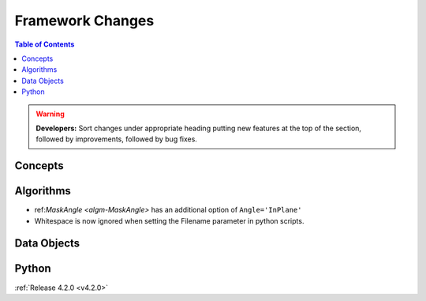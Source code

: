 =================
Framework Changes
=================

.. contents:: Table of Contents
   :local:

.. warning:: **Developers:** Sort changes under appropriate heading
    putting new features at the top of the section, followed by
    improvements, followed by bug fixes.

Concepts
--------

Algorithms
----------
* ref:`MaskAngle <algm-MaskAngle>` has an additional option of ``Angle='InPlane'``
* Whitespace is now ignored when setting the Filename parameter in python scripts.

Data Objects
------------

Python
------

:ref:`Release 4.2.0 <v4.2.0>`

